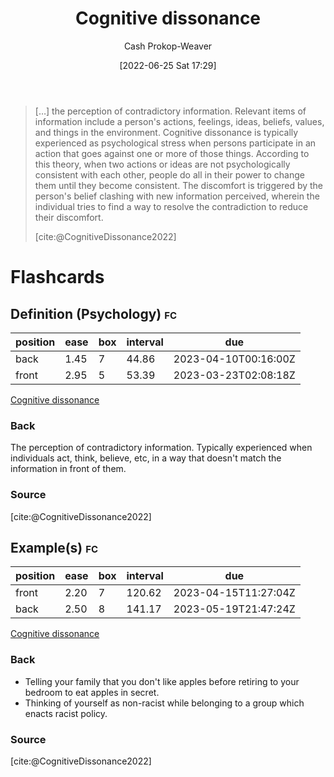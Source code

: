 :PROPERTIES:
:ID:       097f418c-8af5-498a-a5e3-37bab614556e
:LAST_MODIFIED: [2023-02-23 Thu 19:39]
:END:
#+title: Cognitive dissonance
#+hugo_custom_front_matter: :slug "097f418c-8af5-498a-a5e3-37bab614556e"
#+author: Cash Prokop-Weaver
#+date: [2022-06-25 Sat 17:29]
#+filetags: :concept:


#+begin_quote
[...] the perception of contradictory information. Relevant items of information include a person's actions, feelings, ideas, beliefs, values, and things in the environment. Cognitive dissonance is typically experienced as psychological stress when persons participate in an action that goes against one or more of those things. According to this theory, when two actions or ideas are not psychologically consistent with each other, people do all in their power to change them until they become consistent. The discomfort is triggered by the person's belief clashing with new information perceived, wherein the individual tries to find a way to resolve the contradiction to reduce their discomfort.

[cite:@CognitiveDissonance2022]
#+end_quote
* Flashcards
:PROPERTIES:
:ANKI_DECK: Default
:END:
** Definition (Psychology) :fc:
:PROPERTIES:
:ID:       7b95310c-9675-4406-a614-de20e3aa6e93
:ANKI_NOTE_ID: 1656857416858
:FC_CREATED: 2022-07-03T14:10:16Z
:FC_TYPE:  double
:END:
:REVIEW_DATA:
| position | ease | box | interval | due                  |
|----------+------+-----+----------+----------------------|
| back     | 1.45 |   7 |    44.86 | 2023-04-10T00:16:00Z |
| front    | 2.95 |   5 |    53.39 | 2023-03-23T02:08:18Z |
:END:
[[id:097f418c-8af5-498a-a5e3-37bab614556e][Cognitive dissonance]]
*** Back
The perception of contradictory information. Typically experienced when individuals act, think, believe, etc, in a way that doesn't match the information in front of them.
*** Source
[cite:@CognitiveDissonance2022]
** Example(s) :fc:
:PROPERTIES:
:ID:       80ca3335-1857-4110-9574-d65b3932de29
:ANKI_NOTE_ID: 1656857417682
:FC_CREATED: 2022-07-03T14:10:17Z
:FC_TYPE:  double
:END:
:REVIEW_DATA:
| position | ease | box | interval | due                  |
|----------+------+-----+----------+----------------------|
| front    | 2.20 |   7 |   120.62 | 2023-04-15T11:27:04Z |
| back     | 2.50 |   8 |   141.17 | 2023-05-19T21:47:24Z |
:END:
[[id:097f418c-8af5-498a-a5e3-37bab614556e][Cognitive dissonance]]
*** Back
- Telling your family that you don't like apples before retiring to your bedroom to eat apples in secret.
- Thinking of yourself as non-racist while belonging to a group which enacts racist policy.
*** Source
[cite:@CognitiveDissonance2022]
#+print_bibliography: